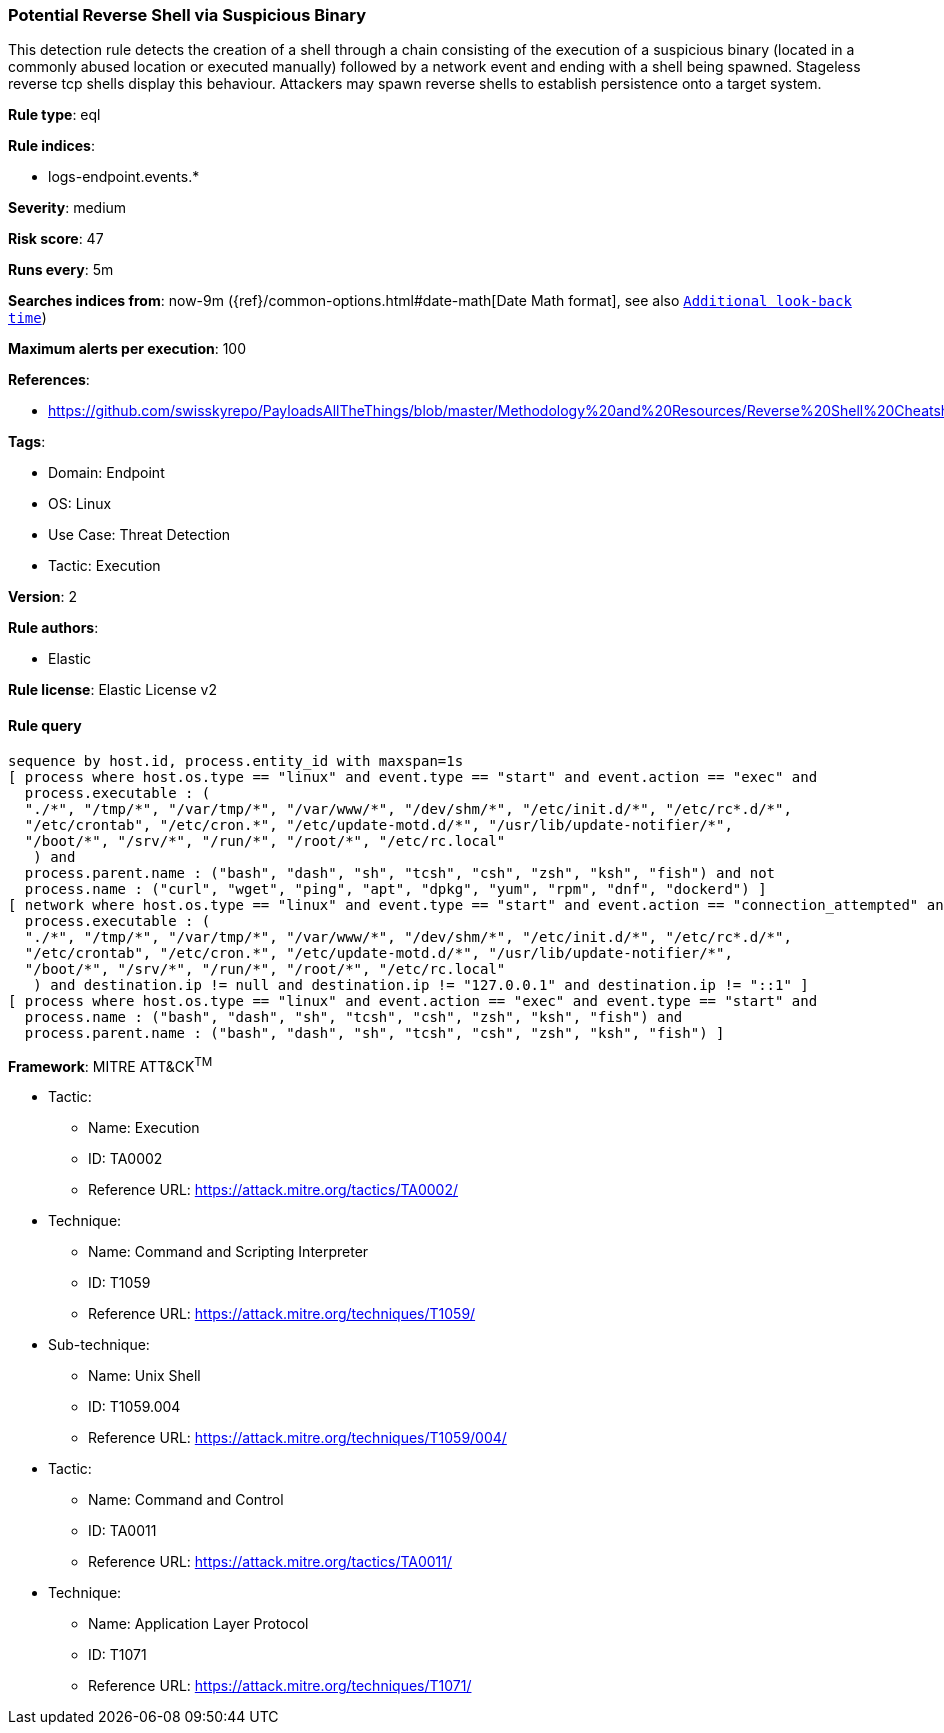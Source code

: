 [[potential-reverse-shell-via-suspicious-binary]]
=== Potential Reverse Shell via Suspicious Binary

This detection rule detects the creation of a shell through a chain consisting of the execution of a suspicious binary (located in a commonly abused location or executed manually) followed by a network event and ending with a shell being spawned. Stageless reverse tcp shells display this behaviour. Attackers may spawn reverse shells to establish persistence onto a target system.

*Rule type*: eql

*Rule indices*: 

* logs-endpoint.events.*

*Severity*: medium

*Risk score*: 47

*Runs every*: 5m

*Searches indices from*: now-9m ({ref}/common-options.html#date-math[Date Math format], see also <<rule-schedule, `Additional look-back time`>>)

*Maximum alerts per execution*: 100

*References*: 

* https://github.com/swisskyrepo/PayloadsAllTheThings/blob/master/Methodology%20and%20Resources/Reverse%20Shell%20Cheatsheet.md

*Tags*: 

* Domain: Endpoint
* OS: Linux
* Use Case: Threat Detection
* Tactic: Execution

*Version*: 2

*Rule authors*: 

* Elastic

*Rule license*: Elastic License v2


==== Rule query


[source, js]
----------------------------------
sequence by host.id, process.entity_id with maxspan=1s
[ process where host.os.type == "linux" and event.type == "start" and event.action == "exec" and
  process.executable : (
  "./*", "/tmp/*", "/var/tmp/*", "/var/www/*", "/dev/shm/*", "/etc/init.d/*", "/etc/rc*.d/*",
  "/etc/crontab", "/etc/cron.*", "/etc/update-motd.d/*", "/usr/lib/update-notifier/*",
  "/boot/*", "/srv/*", "/run/*", "/root/*", "/etc/rc.local"
   ) and
  process.parent.name : ("bash", "dash", "sh", "tcsh", "csh", "zsh", "ksh", "fish") and not
  process.name : ("curl", "wget", "ping", "apt", "dpkg", "yum", "rpm", "dnf", "dockerd") ]
[ network where host.os.type == "linux" and event.type == "start" and event.action == "connection_attempted" and
  process.executable : (
  "./*", "/tmp/*", "/var/tmp/*", "/var/www/*", "/dev/shm/*", "/etc/init.d/*", "/etc/rc*.d/*",
  "/etc/crontab", "/etc/cron.*", "/etc/update-motd.d/*", "/usr/lib/update-notifier/*",
  "/boot/*", "/srv/*", "/run/*", "/root/*", "/etc/rc.local"
   ) and destination.ip != null and destination.ip != "127.0.0.1" and destination.ip != "::1" ]
[ process where host.os.type == "linux" and event.action == "exec" and event.type == "start" and 
  process.name : ("bash", "dash", "sh", "tcsh", "csh", "zsh", "ksh", "fish") and 
  process.parent.name : ("bash", "dash", "sh", "tcsh", "csh", "zsh", "ksh", "fish") ]

----------------------------------

*Framework*: MITRE ATT&CK^TM^

* Tactic:
** Name: Execution
** ID: TA0002
** Reference URL: https://attack.mitre.org/tactics/TA0002/
* Technique:
** Name: Command and Scripting Interpreter
** ID: T1059
** Reference URL: https://attack.mitre.org/techniques/T1059/
* Sub-technique:
** Name: Unix Shell
** ID: T1059.004
** Reference URL: https://attack.mitre.org/techniques/T1059/004/
* Tactic:
** Name: Command and Control
** ID: TA0011
** Reference URL: https://attack.mitre.org/tactics/TA0011/
* Technique:
** Name: Application Layer Protocol
** ID: T1071
** Reference URL: https://attack.mitre.org/techniques/T1071/
